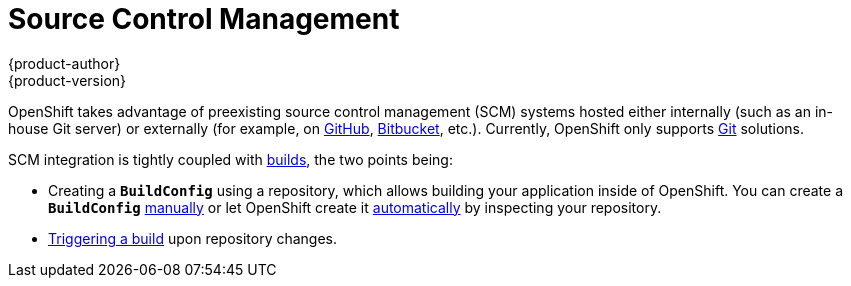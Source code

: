 [[architecture-additional-concepts-scm]]
= Source Control Management
{product-author}
{product-version}
:data-uri:
:icons:
:experimental:
:toc: macro
:toc-title:
:prewrap!:

OpenShift takes advantage of preexisting source control management (SCM) systems
hosted either internally (such as an in-house Git server) or externally (for
example, on https://github.com/[GitHub], https://bitbucket.org/[Bitbucket],
etc.). Currently, OpenShift only supports https://git-scm.com/[Git] solutions.

SCM integration is tightly coupled with xref:../core_concepts/builds_and_image_streams.adoc#architecture-core-concepts-builds-and-image-streams[builds],
the two points being:

- Creating a `*BuildConfig*` using a repository, which allows building your
application inside of OpenShift. You can create a `*BuildConfig*`
xref:../../dev_guide/builds.adoc#defining-a-buildconfig[manually] or let
OpenShift create it xref:../../dev_guide/new_app.adoc#dev-guide-new-app[automatically] by
inspecting your repository.
- xref:../../dev_guide/builds.adoc#webhook-triggers[Triggering a build] upon
repository changes.
